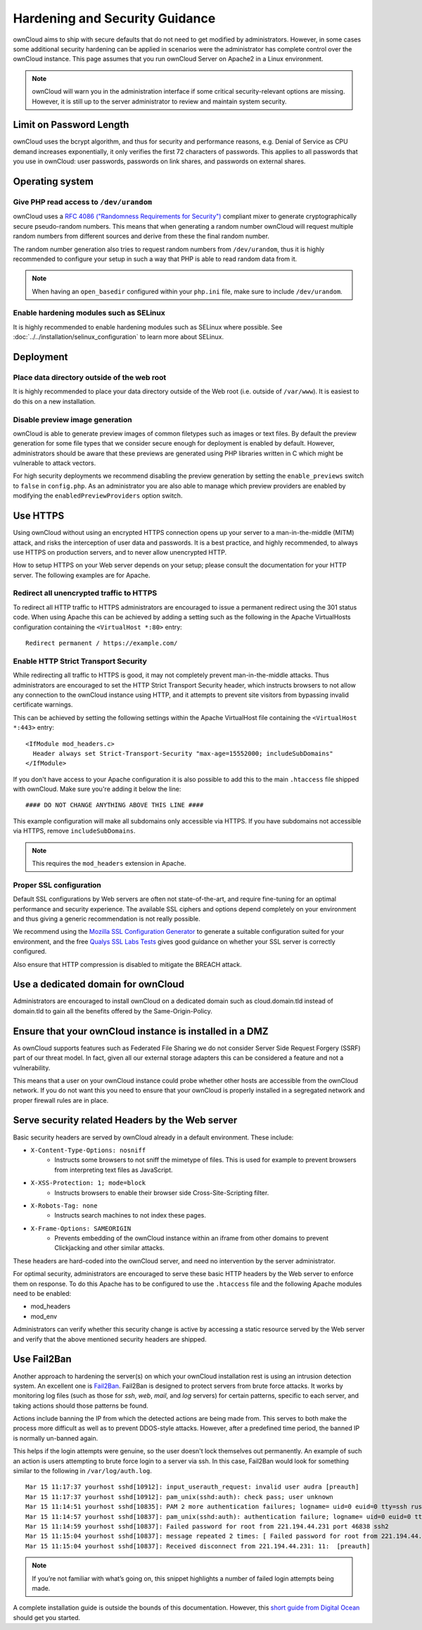 ===============================
Hardening and Security Guidance
===============================

ownCloud aims to ship with secure defaults that do not need to get modified by 
administrators. However, in some cases some additional security hardening can be 
applied in scenarios were the administrator has complete control over 
the ownCloud instance. This page assumes that you run ownCloud Server on Apache2 
in a Linux environment.

.. note:: ownCloud will warn you in the administration interface if some 
   critical security-relevant options are missing. However, it is still up to 
   the server administrator to review and maintain system security.
   
Limit on Password Length
------------------------

ownCloud uses the bcrypt algorithm, and thus for security and performance 
reasons, e.g. Denial of Service as CPU demand increases exponentially, it only 
verifies the first 72 characters of passwords. This applies to all passwords 
that you use in ownCloud: user passwords, passwords on link shares, and 
passwords on external shares.

Operating system
----------------

.. _dev-urandom-label:

Give PHP read access to ``/dev/urandom``
*****************************************

ownCloud uses a `RFC 4086 ("Randomness Requirements for Security")`_ compliant 
mixer to generate cryptographically secure pseudo-random numbers. This means 
that when generating a random number ownCloud will request multiple random 
numbers from different sources and derive from these the final random number.

The random number generation also tries to request random numbers from 
``/dev/urandom``, thus it is highly recommended to configure your setup in such 
a way that PHP is able to read random data from it.

.. note:: When having an ``open_basedir`` configured within your ``php.ini`` file,
   make sure to include ``/dev/urandom``.

Enable hardening modules such as SELinux
****************************************

It is highly recommended to enable hardening modules such as SELinux where 
possible. See :doc:`../../installation/selinux_configuration` to learn more about 
SELinux.

Deployment
----------

Place data directory outside of the web root
********************************************

It is highly recommended to place your data directory outside of the Web root 
(i.e. outside of ``/var/www``). It is easiest to do this on a new 
installation.

.. Doc on moving data dir coming soon
.. You may also move your data directory on an existing 
.. installation; see :doc:``

Disable preview image generation
********************************

ownCloud is able to generate preview images of common filetypes such as images 
or text files. By default the preview generation for some file types that we 
consider secure enough for deployment is enabled by default. However, 
administrators should be aware that these previews are generated using PHP 
libraries written in C which might be vulnerable to attack vectors.

For high security deployments we recommend disabling the preview generation by 
setting the ``enable_previews`` switch to ``false`` in ``config.php``. As an 
administrator you are also able to manage which preview providers are enabled by 
modifying the ``enabledPreviewProviders`` option switch.

.. _use_https_label:

Use HTTPS
---------

Using ownCloud without using an encrypted HTTPS connection opens up your server 
to a man-in-the-middle (MITM) attack, and risks the interception of user data 
and passwords. It is a best practice, and highly recommended, to always use 
HTTPS on production servers, and to never allow unencrypted HTTP.

How to setup HTTPS on your Web server depends on your setup; please consult the 
documentation for your HTTP server. The following examples are for Apache.

Redirect all unencrypted traffic to HTTPS
*****************************************

To redirect all HTTP traffic to HTTPS administrators are encouraged to issue a 
permanent redirect using the 301 status code. When using Apache this can be 
achieved by adding a setting such as the following in the Apache VirtualHosts 
configuration containing the ``<VirtualHost *:80>`` entry::

  Redirect permanent / https://example.com/

.. _enable-hsts-label:

Enable HTTP Strict Transport Security
*************************************

While redirecting all traffic to HTTPS is good, it may not completely prevent 
man-in-the-middle attacks. Thus administrators are encouraged to set the HTTP 
Strict Transport Security header, which instructs browsers to not allow any 
connection to the ownCloud instance using HTTP, and it attempts to prevent site 
visitors from bypassing invalid certificate warnings.

This can be achieved by setting the following settings within the Apache 
VirtualHost file containing the ``<VirtualHost *:443>`` entry::

  <IfModule mod_headers.c>
    Header always set Strict-Transport-Security "max-age=15552000; includeSubDomains"
  </IfModule>

If you don't have access to your Apache configuration it is also possible to add this
to the main ``.htaccess`` file shipped with ownCloud. Make sure you're adding it below
the line::

  #### DO NOT CHANGE ANYTHING ABOVE THIS LINE ####
  
This example configuration will make all subdomains only accessible via HTTPS.
If you have subdomains not accessible via HTTPS, remove ``includeSubDomains``.

.. note:: This requires the ``mod_headers`` extension in Apache.

Proper SSL configuration
************************

Default SSL configurations by Web servers are often not state-of-the-art, and 
require fine-tuning for an optimal performance and security experience. The 
available SSL ciphers and options depend completely on your environment and 
thus giving a generic recommendation is not really possible.

We recommend using the `Mozilla SSL Configuration Generator`_ to generate a 
suitable configuration suited for your environment, and the free `Qualys 
SSL Labs Tests`_ gives good guidance on whether your SSL server is correctly 
configured.

Also ensure that HTTP compression is disabled to mitigate the BREACH attack.

Use a dedicated domain for ownCloud
-----------------------------------

Administrators are encouraged to install ownCloud on a dedicated domain such as 
cloud.domain.tld instead of domain.tld to gain all the benefits offered by the 
Same-Origin-Policy.

Ensure that your ownCloud instance is installed in a DMZ
--------------------------------------------------------

As ownCloud supports features such as Federated File Sharing we do not consider
Server Side Request Forgery (SSRF) part of our threat model. In fact, given all our
external storage adapters this can be considered a feature and not a vulnerability.

This means that a user on your ownCloud instance could probe whether other hosts
are accessible from the ownCloud network. If you do not want this you need to 
ensure that your ownCloud is properly installed in a segregated network and proper 
firewall rules are in place.

Serve security related Headers by the Web server
------------------------------------------------

Basic security headers are served by ownCloud already in a default environment. 
These include:

- ``X-Content-Type-Options: nosniff``
	- Instructs some browsers to not sniff the mimetype of files. This is used for example to prevent browsers from interpreting text files as JavaScript.
- ``X-XSS-Protection: 1; mode=block``
	- Instructs browsers to enable their browser side Cross-Site-Scripting filter.
- ``X-Robots-Tag: none``
	- Instructs search machines to not index these pages.
- ``X-Frame-Options: SAMEORIGIN``
	- Prevents embedding of the ownCloud instance within an iframe from other domains to prevent Clickjacking and other similar attacks.

These headers are hard-coded into the ownCloud server, and need no intervention 
by the server administrator.

For optimal security, administrators are encouraged to serve these basic HTTP 
headers by the Web server to enforce them on response. To do this Apache has to 
be configured to use the ``.htaccess`` file and the following Apache 
modules need to be enabled:

- mod_headers
- mod_env

Administrators can verify whether this security change is active by accessing a 
static resource served by the Web server and verify that the above mentioned 
security headers are shipped.

Use Fail2Ban
------------

Another approach to hardening the server(s) on which your ownCloud installation rest is using an intrusion detection system. 
An excellent one is `Fail2Ban`_.
Fail2Ban is designed to protect servers from brute force attacks. 
It works by monitoring log files (such as those for *ssh*, *web*, *mail*, and *log* servers) for certain patterns, specific to each server, and taking actions should those patterns be found. 

Actions include banning the IP from which the detected actions are being made from. 
This serves to both make the process more difficult as well as to prevent DDOS-style attacks.
However, after a predefined time period, the banned IP is normally un-banned again. 

This helps if the login attempts were genuine, so the user doesn't lock themselves out permanently. 
An example of such an action is users attempting to brute force login to a server via ssh.
In this case, Fail2Ban would look for something similar to the following in ``/var/log/auth.log``.

:: 

    Mar 15 11:17:37 yourhost sshd[10912]: input_userauth_request: invalid user audra [preauth]
    Mar 15 11:17:37 yourhost sshd[10912]: pam_unix(sshd:auth): check pass; user unknown
    Mar 15 11:14:51 yourhost sshd[10835]: PAM 2 more authentication failures; logname= uid=0 euid=0 tty=ssh ruser= rhost=221.194.44.231  user=root
    Mar 15 11:14:57 yourhost sshd[10837]: pam_unix(sshd:auth): authentication failure; logname= uid=0 euid=0 tty=ssh ruser= rhost=221.194.44.231  user=root
    Mar 15 11:14:59 yourhost sshd[10837]: Failed password for root from 221.194.44.231 port 46838 ssh2
    Mar 15 11:15:04 yourhost sshd[10837]: message repeated 2 times: [ Failed password for root from 221.194.44.231 port 46838 ssh2]
    Mar 15 11:15:04 yourhost sshd[10837]: Received disconnect from 221.194.44.231: 11:  [preauth]

.. note:: 
   If you’re not familiar with what’s going on, this snippet highlights a number of failed login attempts being made.

A complete installation guide is outside the bounds of this documentation. 
However, this `short guide from Digital Ocean`_ should get you started.

.. _Mozilla SSL Configuration Generator: https://mozilla.github.io/server-side-tls/ssl-config-generator/
.. _Qualys SSL Labs Tests: https://www.ssllabs.com/ssltest/
.. _RFC 4086 ("Randomness Requirements for Security"): https://tools.ietf.org/html/rfc4086#section-5.2
.. _Fail2Ban: https://www.fail2ban.org/wiki/index.php/Main_Page
.. _short guide from Digital Ocean: https://www.digitalocean.com/community/tutorials/how-to-protect-ssh-with-fail2ban-on-ubuntu-14-04

